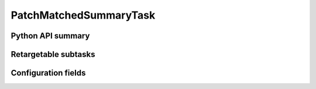 .. lsst-task-topic:: lsst.faro.summary.PatchMatchedSummaryTask

#######################
PatchMatchedSummaryTask
#######################

.. _lsst.faro.summary.PatchMatchedSummaryTask-api:

Python API summary
==================

.. lsst-task-api-summary:: lsst.faro.summary.PatchMatchedSummaryTask

.. _lsst.faro.summary.PatchMatchedSummaryTask-subtasks:

Retargetable subtasks
=====================

.. lsst-task-config-subtasks:: lsst.faro.summary.PatchMatchedSummaryTask

.. _lsst.faro.summary.PatchMatchedSummaryTask-configs:

Configuration fields
====================

.. lsst-task-config-fields:: lsst.faro.summary.PatchMatchedSummaryTask
